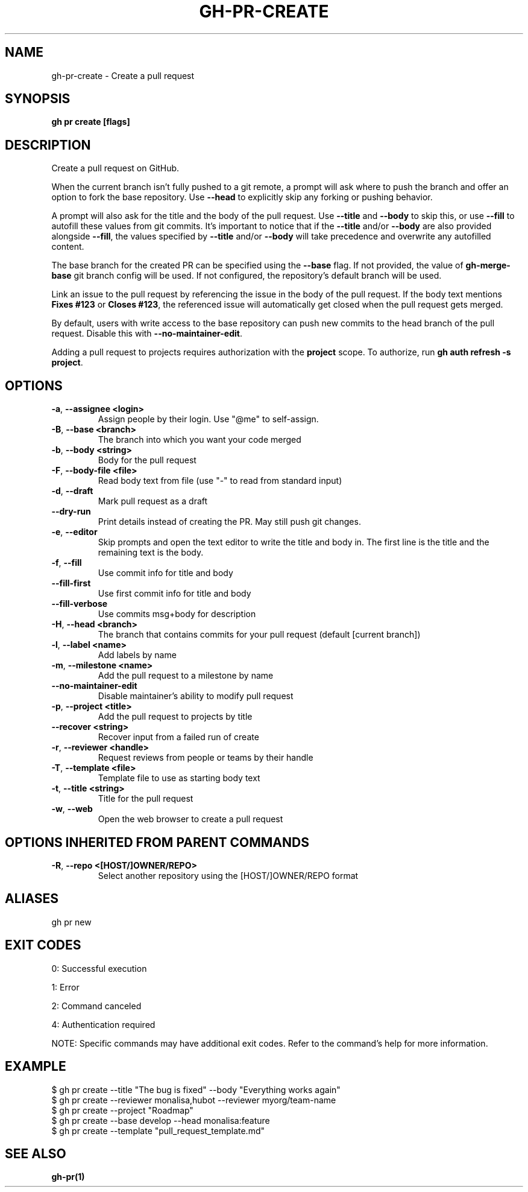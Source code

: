 .nh
.TH "GH-PR-CREATE" "1" "Dec 2024" "GitHub CLI 2.64.0" "GitHub CLI manual"

.SH NAME
gh-pr-create - Create a pull request


.SH SYNOPSIS
\fBgh pr create [flags]\fR


.SH DESCRIPTION
Create a pull request on GitHub.

.PP
When the current branch isn't fully pushed to a git remote, a prompt will ask where
to push the branch and offer an option to fork the base repository. Use \fB--head\fR to
explicitly skip any forking or pushing behavior.

.PP
A prompt will also ask for the title and the body of the pull request. Use \fB--title\fR and
\fB--body\fR to skip this, or use \fB--fill\fR to autofill these values from git commits.
It's important to notice that if the \fB--title\fR and/or \fB--body\fR are also provided
alongside \fB--fill\fR, the values specified by \fB--title\fR and/or \fB--body\fR will
take precedence and overwrite any autofilled content.

.PP
The base branch for the created PR can be specified using the \fB--base\fR flag. If not provided,
the value of \fBgh-merge-base\fR git branch config will be used. If not configured, the repository's
default branch will be used.

.PP
Link an issue to the pull request by referencing the issue in the body of the pull
request. If the body text mentions \fBFixes #123\fR or \fBCloses #123\fR, the referenced issue
will automatically get closed when the pull request gets merged.

.PP
By default, users with write access to the base repository can push new commits to the
head branch of the pull request. Disable this with \fB--no-maintainer-edit\fR\&.

.PP
Adding a pull request to projects requires authorization with the \fBproject\fR scope.
To authorize, run \fBgh auth refresh -s project\fR\&.


.SH OPTIONS
.TP
\fB-a\fR, \fB--assignee\fR \fB<login>\fR
Assign people by their login. Use "@me" to self-assign.

.TP
\fB-B\fR, \fB--base\fR \fB<branch>\fR
The branch into which you want your code merged

.TP
\fB-b\fR, \fB--body\fR \fB<string>\fR
Body for the pull request

.TP
\fB-F\fR, \fB--body-file\fR \fB<file>\fR
Read body text from file (use "-" to read from standard input)

.TP
\fB-d\fR, \fB--draft\fR
Mark pull request as a draft

.TP
\fB--dry-run\fR
Print details instead of creating the PR. May still push git changes.

.TP
\fB-e\fR, \fB--editor\fR
Skip prompts and open the text editor to write the title and body in. The first line is the title and the remaining text is the body.

.TP
\fB-f\fR, \fB--fill\fR
Use commit info for title and body

.TP
\fB--fill-first\fR
Use first commit info for title and body

.TP
\fB--fill-verbose\fR
Use commits msg+body for description

.TP
\fB-H\fR, \fB--head\fR \fB<branch>\fR
The branch that contains commits for your pull request (default [current branch])

.TP
\fB-l\fR, \fB--label\fR \fB<name>\fR
Add labels by name

.TP
\fB-m\fR, \fB--milestone\fR \fB<name>\fR
Add the pull request to a milestone by name

.TP
\fB--no-maintainer-edit\fR
Disable maintainer's ability to modify pull request

.TP
\fB-p\fR, \fB--project\fR \fB<title>\fR
Add the pull request to projects by title

.TP
\fB--recover\fR \fB<string>\fR
Recover input from a failed run of create

.TP
\fB-r\fR, \fB--reviewer\fR \fB<handle>\fR
Request reviews from people or teams by their handle

.TP
\fB-T\fR, \fB--template\fR \fB<file>\fR
Template file to use as starting body text

.TP
\fB-t\fR, \fB--title\fR \fB<string>\fR
Title for the pull request

.TP
\fB-w\fR, \fB--web\fR
Open the web browser to create a pull request


.SH OPTIONS INHERITED FROM PARENT COMMANDS
.TP
\fB-R\fR, \fB--repo\fR \fB<[HOST/]OWNER/REPO>\fR
Select another repository using the [HOST/]OWNER/REPO format


.SH ALIASES
gh pr new


.SH EXIT CODES
0: Successful execution

.PP
1: Error

.PP
2: Command canceled

.PP
4: Authentication required

.PP
NOTE: Specific commands may have additional exit codes. Refer to the command's help for more information.


.SH EXAMPLE
.EX
$ gh pr create --title "The bug is fixed" --body "Everything works again"
$ gh pr create --reviewer monalisa,hubot  --reviewer myorg/team-name
$ gh pr create --project "Roadmap"
$ gh pr create --base develop --head monalisa:feature
$ gh pr create --template "pull_request_template.md"

.EE


.SH SEE ALSO
\fBgh-pr(1)\fR
